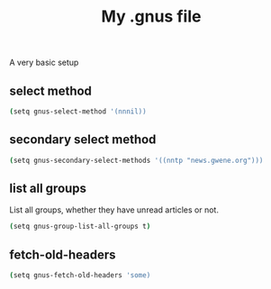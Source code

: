 #+TITLE: My .gnus file

A very basic setup

** select method
   #+BEGIN_SRC sh :tangle ~/.gnus
     (setq gnus-select-method '(nnnil))
   #+END_SRC

** secondary select method
   #+BEGIN_SRC sh :tangle ~/.gnus
     (setq gnus-secondary-select-methods '((nntp "news.gwene.org")))
   #+END_SRC


** list all groups
   List all groups, whether they have unread articles or not.
   #+BEGIN_SRC sh :tangle ~/.gnus
     (setq gnus-group-list-all-groups t)
   #+END_SRC


** fetch-old-headers
   #+BEGIN_SRC sh :tangle no
     (setq gnus-fetch-old-headers 'some)
   #+END_SRC









